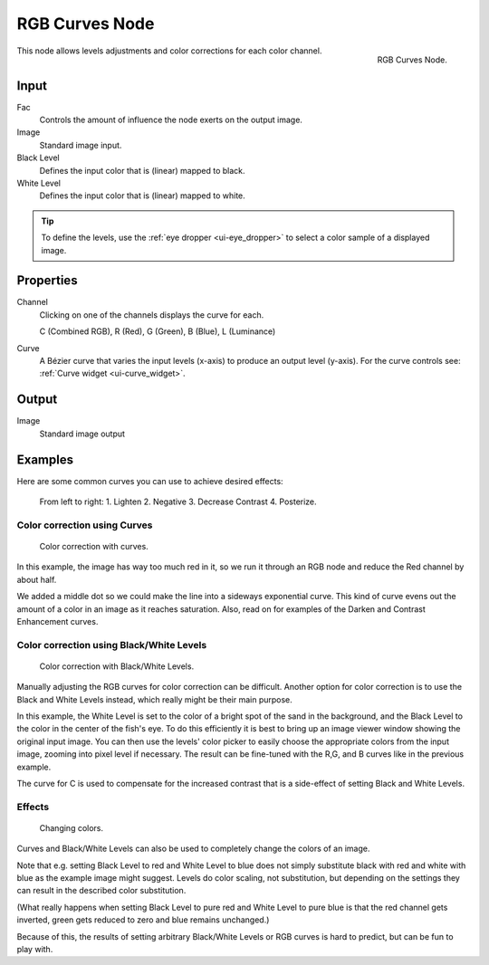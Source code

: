 .. Editors Note: This page gets copied into render/cycles/nodes/types/color/rgb_curves

***************
RGB Curves Node
***************

.. figure:: /images/compositing_nodes_rgbcurves.png
   :align: right
   :width: 150px

   RGB Curves Node.

This node allows levels adjustments and color corrections for each color channel.


Input
=====

Fac
   Controls the amount of influence the node exerts on the output image.
Image
   Standard image input. 
Black Level
   Defines the input color that is (linear) mapped to black.
White Level
   Defines the input color that is (linear) mapped to white.

.. tip::

   To define the levels, use the :ref:`eye dropper <ui-eye_dropper>` to select a color sample of a displayed image.


Properties
==========

Channel
   Clicking on one of the channels displays the curve for each.

   C (Combined RGB), R (Red), G (Green), B (Blue), L (Luminance)
Curve
   A Bézier curve that varies the input levels (x-axis) to produce an output level (y-axis).
   For the curve controls see: :ref:`Curve widget <ui-curve_widget>`.


Output
======

Image
   Standard image output


Examples
========

Here are some common curves you can use to achieve desired effects:


.. figure:: /images/Compositing-Common_RGB_Node_Uses.jpg

   From left to right: 1. Lighten 2. Negative 3. Decrease Contrast 4. Posterize.


Color correction using Curves
-----------------------------

.. figure:: /images/Compo-Color-RGB.jpg
   :width: 320px

   Color correction with curves.


In this example, the image has way too much red in it,
so we run it through an RGB node and reduce the Red channel by about half.

We added a middle dot so we could make the line into a sideways exponential curve.
This kind of curve evens out the amount of a color in an image as it reaches saturation. Also,
read on for examples of the Darken and Contrast Enhancement curves.


Color correction using Black/White Levels
-----------------------------------------

.. figure:: /images/Nodes-Curves-example-colorcorrection-levels.jpg
   :width: 320px

   Color correction with Black/White Levels.


Manually adjusting the RGB curves for color correction can be difficult.
Another option for color correction is to use the Black and White Levels instead,
which really might be their main purpose.

In this example,
the White Level is set to the color of a bright spot of the sand in the background,
and the Black Level to the color in the center of the fish's eye. To do this efficiently it is
best to bring up an image viewer window showing the original input image. You can then use the
levels' color picker to easily choose the appropriate colors from the input image,
zooming into pixel level if necessary. The result can be fine-tuned with the R,G,
and B curves like in the previous example.

The curve for C is used to compensate for the increased contrast that is a side-effect of
setting Black and White Levels.


Effects
-------

.. figure:: /images/Nodes-RGBCurve-Ex.jpg
   :width: 320px

   Changing colors.


Curves and Black/White Levels can also be used to completely change the colors of an image.

Note that e.g. setting Black Level to red and White Level to blue does not simply substitute
black with red and white with blue as the example image might suggest.
Levels do color scaling, not substitution,
but depending on the settings they can result in the described color substitution.

(What really happens when setting Black Level to pure red and White Level to pure blue
is that the red channel gets inverted, green gets reduced to zero and blue remains unchanged.)

Because of this, the results of setting arbitrary Black/White Levels or RGB curves is hard to
predict, but can be fun to play with.
